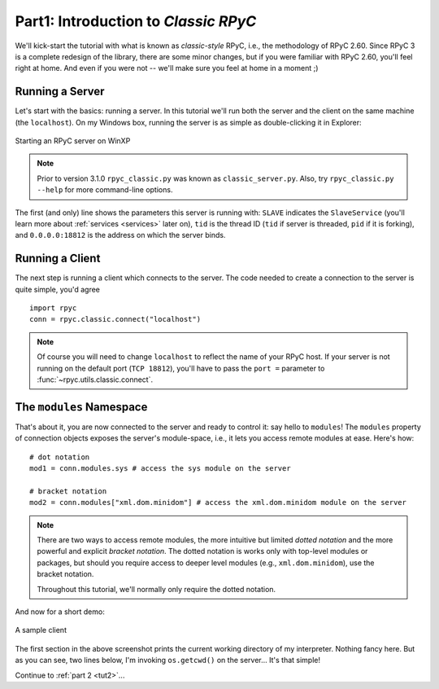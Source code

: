 .. _tut1:

Part1: Introduction to *Classic RPyC*
=====================================

We'll kick-start the tutorial with what is known as *classic-style* RPyC, i.e., the 
methodology of RPyC 2.60. Since RPyC 3 is a complete redesign of the library, there are some
minor changes, but if you were familiar with RPyC 2.60, you'll feel right at home. And even
if you were not -- we'll make sure you feel at home in a moment ;)

Running a Server
----------------
Let's start with the basics: running a server. In this tutorial we'll run both the server and 
the client on the same machine (the ``localhost``). On my Windows box, running the server is 
as simple as double-clicking it in Explorer:

.. figure:: _static/running-classic-server.png
   :align: center
   
   Starting an RPyC server on WinXP

.. note::
   Prior to version 3.1.0 ``rpyc_classic.py`` was known as ``classic_server.py``.
   Also, try ``rpyc_classic.py --help`` for more command-line options.

The first (and only) line shows the parameters this server is running with: ``SLAVE`` 
indicates the ``SlaveService`` (you'll learn more about :ref:`services <services>` later on),
``tid`` is the thread ID (``tid`` if server is threaded, ``pid`` if it is forking), 
and ``0.0.0.0:18812`` is the address on which the server binds.

Running a Client
----------------
The next step is running a client which connects to the server. The code needed to create a 
connection to the server is quite simple, you'd agree ::

    import rpyc
    conn = rpyc.classic.connect("localhost")

.. note:: 
   Of course you will need to change ``localhost`` to reflect the name of your RPyC host. 
   If your server is not running on the default port (``TCP 18812``), you'll have to 
   pass the ``port =`` parameter to :func:`~rpyc.utils.classic.connect`.

The ``modules`` Namespace
-------------------------
That's about it, you are now connected to the server and ready to control it: say hello 
to ``modules``! The ``modules`` property of connection objects exposes the server's 
module-space, i.e., it lets you access remote modules at ease. Here's how::

    # dot notation
    mod1 = conn.modules.sys # access the sys module on the server
    
    # bracket notation
    mod2 = conn.modules["xml.dom.minidom"] # access the xml.dom.minidom module on the server

.. note::
  There are two ways to access remote modules, the more intuitive but limited 
  *dotted notation* and the more powerful and explicit  *bracket notation*. 
  The dotted notation is works only with top-level modules or packages, but should you 
  require access to deeper level modules (e.g., ``xml.dom.minidom``), use the bracket notation.
  
  Throughout this tutorial, we'll normally only require the dotted notation.

And now for a short demo:

.. figure:: _static/running-classic-client.png
   :align: center
   
   A sample client

The first section in the above screenshot prints the current working directory of my 
interpreter. Nothing fancy here. But as you can see, two lines below, I'm invoking 
``os.getcwd()`` on the server... It's that simple! 


Continue to :ref:`part 2 <tut2>`...

